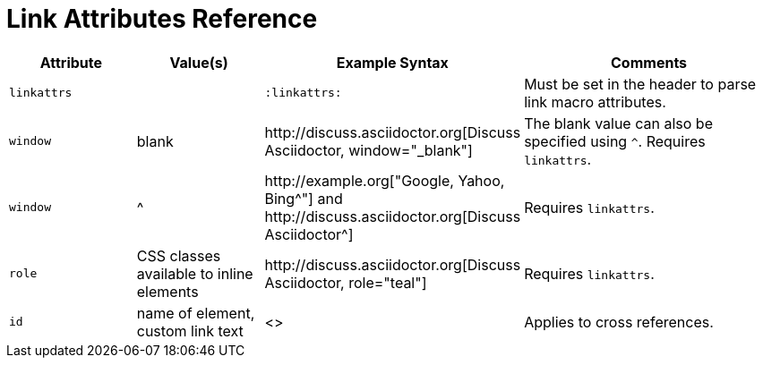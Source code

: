 = Link Attributes Reference
//sum-url.adoc

[cols="1l,1,2,2"]
|===
|Attribute |Value(s) |Example Syntax |Comments

|linkattrs
|
|`:linkattrs:`
|Must be set in the header to parse link macro attributes.

|window
|blank
|+++http://discuss.asciidoctor.org[Discuss Asciidoctor, window="_blank"]+++
|The blank value can also be specified using `^`. Requires `linkattrs`.

|window
|+^+
|+++http://example.org["Google, Yahoo, Bing^"]+++ and +++http://discuss.asciidoctor.org[Discuss Asciidoctor^]+++
|Requires `linkattrs`.

|role
|CSS classes available to inline elements
|+++http://discuss.asciidoctor.org[Discuss Asciidoctor, role="teal"]+++
|Requires `linkattrs`.

|id
|name of element, custom link text
|+++<<section-title,cross reference text>>+++
|Applies to cross references.
|===
